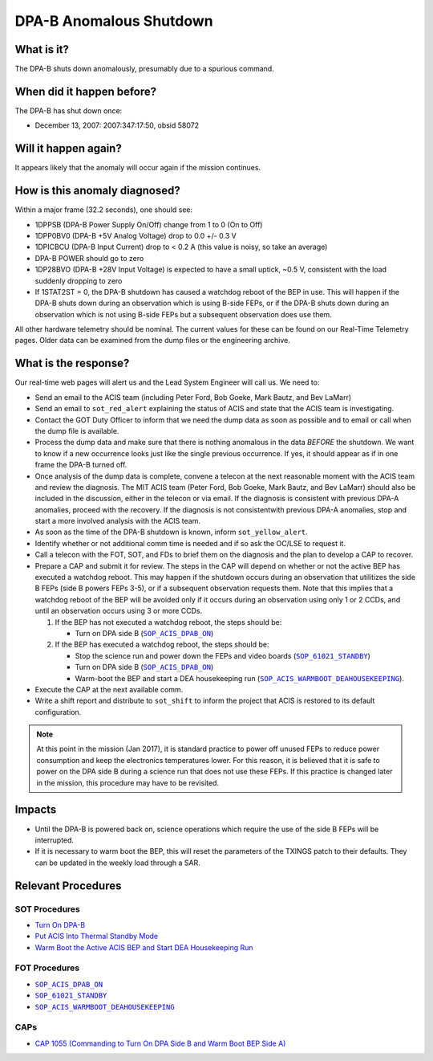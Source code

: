 .. _dpab-shutdown:

DPA-B Anomalous Shutdown
========================

What is it?
-----------

The DPA-B shuts down anomalously, presumably due to a spurious command.

When did it happen before?
--------------------------

The DPA-B has shut down once:  

* December 13, 2007: 2007:347:17:50, obsid 58072

Will it happen again?
---------------------

It appears likely that the anomaly will occur again if the mission continues.

How is this anomaly diagnosed?
------------------------------

Within a major frame (32.2 seconds), one should see:

* 1DPPSB (DPA-B Power Supply On/Off) change from 1 to 0 (On to Off)
* 1DPP0BV0 (DPA-B +5V Analog Voltage) drop to 0.0 +/- 0.3 V
* 1DPICBCU (DPA-B Input Current) drop to < 0.2 A (this value is noisy, so take an average)
* DPA-B POWER should go to zero
* 1DP28BVO (DPA-B +28V Input Voltage) is expected to have a small uptick, ~0.5 V, consistent with
  the load suddenly dropping to zero
* If 1STAT2ST = 0, the DPA-B shutdown has caused a watchdog reboot of the BEP in use. This will
  happen if the DPA-B shuts down during an observation which is using B-side FEPs, or if the DPA-B
  shuts down during an observation which is not using B-side FEPs but a subsequent observation does
  use them.

All other hardware telemetry should be nominal. The current values for these can be found
on our Real-Time Telemetry pages.  Older data can be examined from the dump files or the
engineering archive.

What is the response?
---------------------

Our real-time web pages will alert us and the Lead System Engineer will call us. We need to:

* Send an email to the ACIS team (including Peter Ford, Bob Goeke, Mark Bautz, and Bev LaMarr)
* Send an email to ``sot_red_alert`` explaining the status of ACIS and state that the ACIS team
  is investigating.
* Contact the GOT Duty Officer to inform that we need the dump data as soon as possible and to
  email or call when the dump file is available.
* Process the dump data and make sure that there is nothing anomalous in the data *BEFORE*
  the shutdown. We want to know if a new occurrence looks just like the single previous 
  occurrence. If yes, it should appear as if in one frame the DPA-B turned off.
* Once analysis of the dump data is complete, convene a telecon at the next reasonable moment
  with the ACIS team and review the diagnosis. The MIT ACIS team (Peter Ford, Bob Goeke, Mark
  Bautz, and Bev LaMarr) should also be included in the discussion, either in the telecon or
  via email. If the diagnosis is consistent with previous DPA-A anomalies, proceed with the
  recovery. If the diagnosis is not consistentwith previous DPA-A anomalies, stop and start a
  more involved analysis with the ACIS team.
* As soon as the time of the DPA-B shutdown is known, inform ``sot_yellow_alert``.
* Identify whether or not additional comm time is needed and if so ask the OC/LSE to request it.
* Call a telecon with the FOT, SOT, and FDs to brief them on the diagnosis and the plan to develop
  a CAP to recover.
* Prepare a CAP and submit it for review. The steps in the CAP will depend on whether or not the
  active BEP has executed a watchdog reboot. This may happen if the shutdown occurs during an
  observation that utilitizes the side B FEPs (side B powers FEPs 3-5), or if a subsequent 
  observation requests them. Note that this implies that a watchdog reboot of the BEP will be 
  avoided only if it occurs during an observation using only 1 or 2 CCDs, and until an 
  observation occurs using 3 or more CCDs.

  1. If the BEP has not executed a watchdog reboot, the steps should be:

     - Turn on DPA side B (|dpab_on|_)

  2. If the BEP has executed a watchdog reboot, the steps should be:

     - Stop the science run and power down the FEPs and video boards (|standby|_)
     - Turn on DPA side B (|dpab_on|_)
     - Warm-boot the BEP and start a DEA housekeeping run (|warmboot|_).

* Execute the CAP at the next available comm.
* Write a shift report and distribute to ``sot_shift`` to inform the project that ACIS is restored
  to its default configuration.

.. note::

   At this point in the mission (Jan 2017), it is standard practice to power off unused FEPs to
   reduce power consumption and keep the electronics temperatures lower. For this reason, it is
   believed that it is safe to power on the DPA side B during a science run that does not use
   these FEPs. If this practice is changed later in the mission, this procedure may have to be
   revisited.

Impacts
-------

* Until the DPA-B is powered back on, science operations which require the use of the side B FEPs
  will be interrupted.
* If it is necessary to warm boot the BEP, this will reset the parameters of the TXINGS patch 
  to their defaults. They can be updated in the weekly load through a SAR.

Relevant Procedures
-------------------

.. |dpab_on| replace:: ``SOP_ACIS_DPAB_ON``
.. _dpab_on: https://occweb.cfa.harvard.edu/occweb/FOT/configuration/procedures/SOP/SOP_ACIS_DPAB_ON.pdf

.. |warmboot| replace:: ``SOP_ACIS_WARMBOOT_DEAHOUSEKEEPING``
.. _warmboot: https://occweb.cfa.harvard.edu/occweb/FOT/configuration/procedures/SOP/SOP_ACIS_WARMBOOT_DEAHOUSEKEEPING.pdf

.. |standby| replace:: ``SOP_61021_STANDBY``
.. _standby: https://occweb.cfa.harvard.edu/occweb/FOT/configuration/procedures/SOP/SOP_61021_STANDBY.pdf

SOT Procedures
++++++++++++++

* `Turn On DPA-B <http://cxc.cfa.harvard.edu/acis/cmd_seq/dpab_on.pdf>`_
* `Put ACIS Into Thermal Standby Mode <http://cxc.cfa.harvard.edu/acis/cmd_seq/standby.ps>`_
* `Warm Boot the Active ACIS BEP and Start DEA Housekeeping Run <http://cxc.cfa.harvard.edu/acis/cmd_seq/warmboot_hkp.pdf>`_

FOT Procedures
++++++++++++++

* |dpab_on|_
* |standby|_
* |warmboot|_

CAPs
++++

* `CAP 1055 (Commanding to Turn On DPA Side B and Warm Boot BEP Side A) <https://occweb.cfa.harvard.edu/occweb/FOT/configuration/CAPs/1001_1100/CAP_1055_Turn_on_DPA_B/CAP_1055_CMDing_Turn_On_DPA_B_warmboot_BEP_A_sign.pdf>`_
